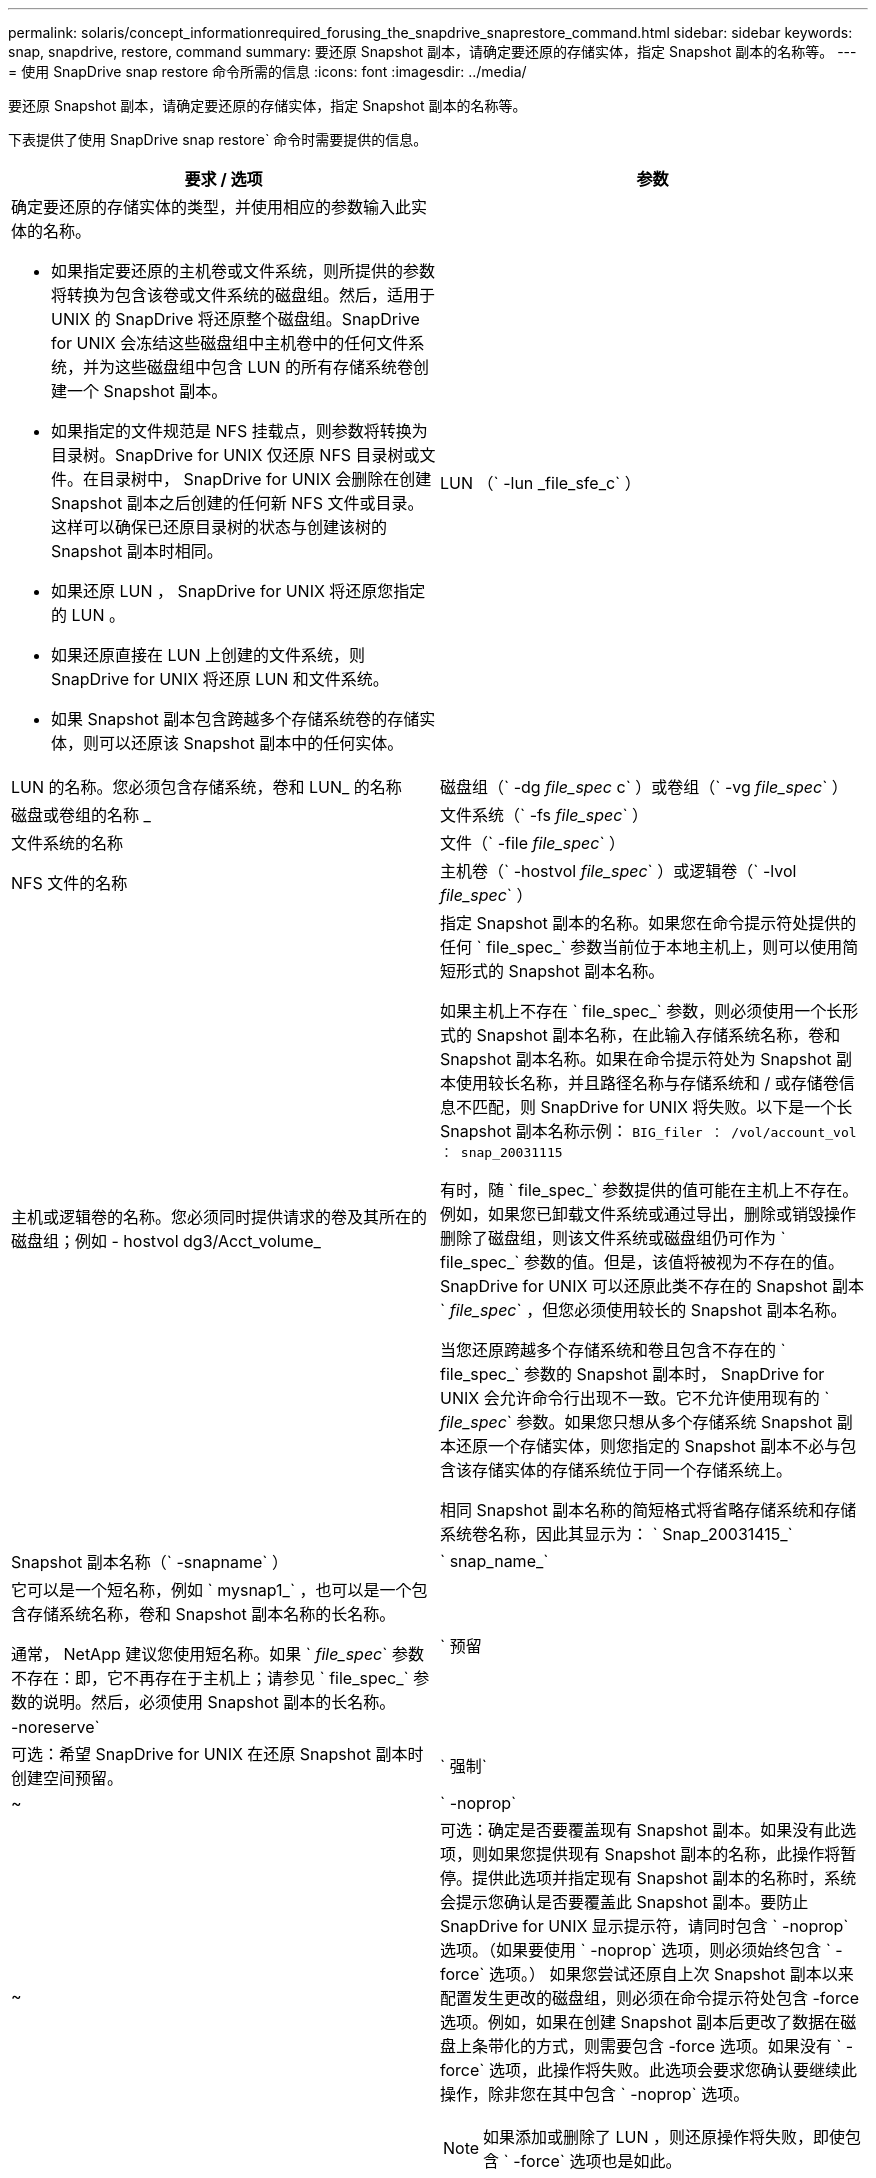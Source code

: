 ---
permalink: solaris/concept_informationrequired_forusing_the_snapdrive_snaprestore_command.html 
sidebar: sidebar 
keywords: snap, snapdrive, restore, command 
summary: 要还原 Snapshot 副本，请确定要还原的存储实体，指定 Snapshot 副本的名称等。 
---
= 使用 SnapDrive snap restore 命令所需的信息
:icons: font
:imagesdir: ../media/


[role="lead"]
要还原 Snapshot 副本，请确定要还原的存储实体，指定 Snapshot 副本的名称等。

下表提供了使用 SnapDrive snap restore` 命令时需要提供的信息。

|===
| 要求 / 选项 | 参数 


 a| 
确定要还原的存储实体的类型，并使用相应的参数输入此实体的名称。

* 如果指定要还原的主机卷或文件系统，则所提供的参数将转换为包含该卷或文件系统的磁盘组。然后，适用于 UNIX 的 SnapDrive 将还原整个磁盘组。SnapDrive for UNIX 会冻结这些磁盘组中主机卷中的任何文件系统，并为这些磁盘组中包含 LUN 的所有存储系统卷创建一个 Snapshot 副本。
* 如果指定的文件规范是 NFS 挂载点，则参数将转换为目录树。SnapDrive for UNIX 仅还原 NFS 目录树或文件。在目录树中， SnapDrive for UNIX 会删除在创建 Snapshot 副本之后创建的任何新 NFS 文件或目录。这样可以确保已还原目录树的状态与创建该树的 Snapshot 副本时相同。
* 如果还原 LUN ， SnapDrive for UNIX 将还原您指定的 LUN 。
* 如果还原直接在 LUN 上创建的文件系统，则 SnapDrive for UNIX 将还原 LUN 和文件系统。
* 如果 Snapshot 副本包含跨越多个存储系统卷的存储实体，则可以还原该 Snapshot 副本中的任何实体。




 a| 
LUN （` -lun _file_sfe_c` ）
 a| 
LUN 的名称。您必须包含存储系统，卷和 LUN_ 的名称



 a| 
磁盘组（` -dg _file_spec_ c` ）或卷组（` -vg _file_spec_` ）
 a| 
磁盘或卷组的名称 _



 a| 
文件系统（` -fs _file_spec_` ）
 a| 
文件系统的名称



 a| 
文件（` -file _file_spec_` ）
 a| 
NFS 文件的名称



 a| 
主机卷（` -hostvol _file_spec_` ）或逻辑卷（` -lvol _file_spec_` ）
 a| 
主机或逻辑卷的名称。您必须同时提供请求的卷及其所在的磁盘组；例如 - hostvol dg3/Acct_volume_



 a| 
指定 Snapshot 副本的名称。如果您在命令提示符处提供的任何 ` file_spec_` 参数当前位于本地主机上，则可以使用简短形式的 Snapshot 副本名称。

如果主机上不存在 ` file_spec_` 参数，则必须使用一个长形式的 Snapshot 副本名称，在此输入存储系统名称，卷和 Snapshot 副本名称。如果在命令提示符处为 Snapshot 副本使用较长名称，并且路径名称与存储系统和 / 或存储卷信息不匹配，则 SnapDrive for UNIX 将失败。以下是一个长 Snapshot 副本名称示例： `BIG_filer ： /vol/account_vol ： snap_20031115`

有时，随 ` file_spec_` 参数提供的值可能在主机上不存在。例如，如果您已卸载文件系统或通过导出，删除或销毁操作删除了磁盘组，则该文件系统或磁盘组仍可作为 ` file_spec_` 参数的值。但是，该值将被视为不存在的值。SnapDrive for UNIX 可以还原此类不存在的 Snapshot 副本 ` _file_spec_` ，但您必须使用较长的 Snapshot 副本名称。

当您还原跨越多个存储系统和卷且包含不存在的 ` file_spec_` 参数的 Snapshot 副本时， SnapDrive for UNIX 会允许命令行出现不一致。它不允许使用现有的 ` _file_spec_` 参数。如果您只想从多个存储系统 Snapshot 副本还原一个存储实体，则您指定的 Snapshot 副本不必与包含该存储实体的存储系统位于同一个存储系统上。

相同 Snapshot 副本名称的简短格式将省略存储系统和存储系统卷名称，因此其显示为： ` Snap_20031415_`



 a| 
Snapshot 副本名称（` -snapname` ）
 a| 
` snap_name_`



 a| 
它可以是一个短名称，例如 ` mysnap1_` ，也可以是一个包含存储系统名称，卷和 Snapshot 副本名称的长名称。

通常， NetApp 建议您使用短名称。如果 ` _file_spec_` 参数不存在：即，它不再存在于主机上；请参见 ` file_spec_` 参数的说明。然后，必须使用 Snapshot 副本的长名称。



 a| 
` 预留 | -noreserve`
 a| 



 a| 
可选：希望 SnapDrive for UNIX 在还原 Snapshot 副本时创建空间预留。



 a| 
` 强制`
 a| 
~



 a| 
` -noprop`
 a| 
~



 a| 
可选：确定是否要覆盖现有 Snapshot 副本。如果没有此选项，则如果您提供现有 Snapshot 副本的名称，此操作将暂停。提供此选项并指定现有 Snapshot 副本的名称时，系统会提示您确认是否要覆盖此 Snapshot 副本。要防止 SnapDrive for UNIX 显示提示符，请同时包含 ` -noprop` 选项。（如果要使用 ` -noprop` 选项，则必须始终包含 ` -force` 选项。） 如果您尝试还原自上次 Snapshot 副本以来配置发生更改的磁盘组，则必须在命令提示符处包含 -force 选项。例如，如果在创建 Snapshot 副本后更改了数据在磁盘上条带化的方式，则需要包含 -force 选项。如果没有 ` -force` 选项，此操作将失败。此选项会要求您确认要继续此操作，除非您在其中包含 ` -noprop` 选项。


NOTE: 如果添加或删除了 LUN ，则还原操作将失败，即使包含 ` -force` 选项也是如此。



 a| 
` 设备类型`
 a| 
~



 a| 
可选：指定用于 SnapDrive for UNIX 操作的设备类型。这可以是将 LUN ，磁盘组和文件系统的范围指定为集群范围的主机的 " `s共享` " ，也可以是 `d将 LUN ，磁盘组和文件系统的范围指定为本地的 " 已创建` " 。

如果指定了 ` -DeviceType` dedicated 选项，则 SnapDrive 2.1 for UNIX 当前支持的所有 SnapDrive restore connect` 命令选项将一如既往地发挥作用。

如果从主机集群中的任何非主节点使用 ` -DeviceType shared` 选项启动 SnapDrive restore connect` 命令，则该命令将发送到主节点并执行。为此，您必须确保为主机集群中的所有节点配置 root 用户的 `rsh` 或 `ssh` access-without 密码提示符。



 a| 
mntopts
 a| 
~



 a| 
* 可选： * 如果要创建文件系统，可以指定以下选项：

* 使用 ` -mntopts` 指定要传递到主机挂载命令的选项（例如，指定主机系统日志记录行为）。指定的选项存储在主机文件系统表文件中。允许的选项取决于主机文件系统类型。
* ` -mntopts_` 参数是使用 mount 命令 ` -o` 标志指定的文件系统 ` 类型` 选项。请勿在 ` _-mntopts_` 参数中包含 ` -o` 标志。例如，序列 -mntopts tmplog 会将字符串 ` -o tmplog` 传递到 `mount` 命令，并在新命令行中插入文本 tmplog 。
+

NOTE: 如果为存储和快照操作传递任何无效的 ` _-mntopts_` 选项，则 SnapDrive for UNIX 不会验证这些无效的挂载选项。



|===
